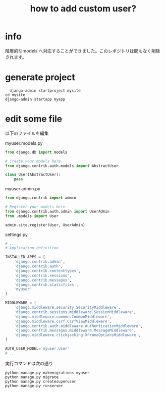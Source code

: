 #+title: how to add custom user?

* info
  階層的なmodels へ対応することができました。このレポジトリは間もなく削除されます。
* generate project
#+begin_src shell
  django-admin startproject mysite
cd mysite
django-admin startapp myapp
#+end_src

* edit some file
以下のファイルを編集

myuser.models.py

#+begin_src python
from django.db import models

# Create your models here.
from django.contrib.auth.models import AbstractUser

class User(AbstractUser):
    pass
#+end_src

myuser.admin.py

#+begin_src python
from django.contrib import admin

# Register your models here.
from django.contrib.auth.admin import UserAdmin
from .models import User

admin.site.register(User, UserAdmin)
#+end_src

settings.py

#+begin_src python
# ...
# Application definition

INSTALLED_APPS = [
    'django.contrib.admin',
    'django.contrib.auth',
    'django.contrib.contenttypes',
    'django.contrib.sessions',
    'django.contrib.messages',
    'django.contrib.staticfiles',
    'myuser'
]

MIDDLEWARE = [
    'django.middleware.security.SecurityMiddleware',
    'django.contrib.sessions.middleware.SessionMiddleware',
    'django.middleware.common.CommonMiddleware',
    'django.middleware.csrf.CsrfViewMiddleware',
    'django.contrib.auth.middleware.AuthenticationMiddleware',
    'django.contrib.messages.middleware.MessageMiddleware',
    'django.middleware.clickjacking.XFrameOptionsMiddleware',
]

AUTH_USER_MODEL='myuser.User'
# ...
#+end_src

実行コマンドは次の通り

#+begin_src
python manage.py makemigrations myuser
python manage.py migrate
python manage.py createsuperuser
python manage.py runserver
#+end_src

